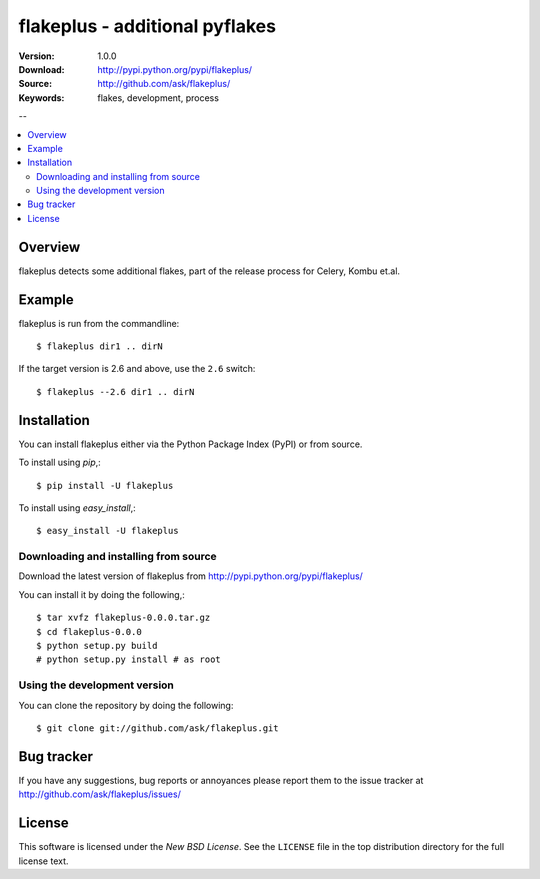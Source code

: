 =================================
 flakeplus - additional pyflakes
=================================

:Version: 1.0.0
:Download: http://pypi.python.org/pypi/flakeplus/
:Source: http://github.com/ask/flakeplus/
:Keywords: flakes, development, process

--

.. contents::
    :local:

Overview
========

flakeplus detects some additional flakes, part of the release process
for Celery, Kombu et.al.

Example
=======

flakeplus is run from the commandline::

    $ flakeplus dir1 .. dirN

If the target version is 2.6 and above, use the ``2.6`` switch::

    $ flakeplus --2.6 dir1 .. dirN

Installation
============

You can install flakeplus either via the Python Package Index (PyPI)
or from source.

To install using `pip`,::

    $ pip install -U flakeplus

To install using `easy_install`,::

    $ easy_install -U flakeplus

Downloading and installing from source
--------------------------------------

Download the latest version of flakeplus from
http://pypi.python.org/pypi/flakeplus/

You can install it by doing the following,::

    $ tar xvfz flakeplus-0.0.0.tar.gz
    $ cd flakeplus-0.0.0
    $ python setup.py build
    # python setup.py install # as root

Using the development version
-----------------------------

You can clone the repository by doing the following::

    $ git clone git://github.com/ask/flakeplus.git

.. _getting-help:

Bug tracker
===========

If you have any suggestions, bug reports or annoyances please report them
to the issue tracker at http://github.com/ask/flakeplus/issues/

.. _wiki:

License
=======

This software is licensed under the `New BSD License`. See the ``LICENSE``
file in the top distribution directory for the full license text.

.. # vim: syntax=rst expandtab tabstop=4 shiftwidth=4 shiftround

